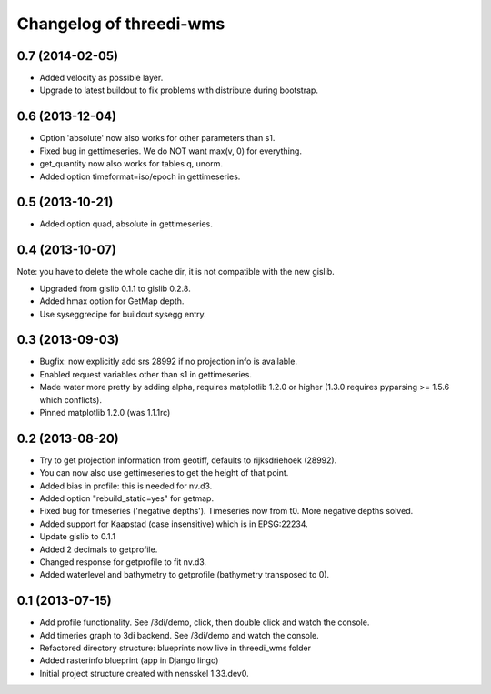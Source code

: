 Changelog of threedi-wms
===================================================


0.7 (2014-02-05)
----------------

- Added velocity as possible layer.

- Upgrade to latest buildout to fix problems with distribute during
  bootstrap.


0.6 (2013-12-04)
----------------

- Option 'absolute' now also works for other parameters than s1.

- Fixed bug in gettimeseries. We do NOT want max(v, 0) for everything.

- get_quantity now also works for tables q, unorm.

- Added option timeformat=iso/epoch in gettimeseries.


0.5 (2013-10-21)
----------------

- Added option quad, absolute in gettimeseries.


0.4 (2013-10-07)
----------------

Note: you have to delete the whole cache dir, it is not compatible with the
new gislib.

- Upgraded from gislib 0.1.1 to gislib 0.2.8.

- Added hmax option for GetMap depth.

- Use syseggrecipe for buildout sysegg entry.


0.3 (2013-09-03)
----------------

- Bugfix: now explicitly add srs 28992 if no projection info is available.

- Enabled request variables other than s1 in gettimeseries.

- Made water more pretty by adding alpha, requires matplotlib 1.2.0 or higher
  (1.3.0 requires pyparsing >= 1.5.6 which conflicts).

- Pinned matplotlib 1.2.0 (was 1.1.1rc)


0.2 (2013-08-20)
----------------

- Try to get projection information from geotiff, defaults to rijksdriehoek
  (28992).

- You can now also use gettimeseries to get the height of that point.

- Added bias in profile: this is needed for nv.d3.

- Added option "rebuild_static=yes" for getmap.

- Fixed bug for timeseries ('negative depths'). Timeseries now from t0. More
  negative depths solved.

- Added support for Kaapstad (case insensitive) which is in EPSG:22234.

- Update gislib to 0.1.1

- Added 2 decimals to getprofile.

- Changed response for getprofile to fit nv.d3.

- Added waterlevel and bathymetry to getprofile (bathymetry transposed to 0).


0.1 (2013-07-15)
----------------

- Add profile functionality. See /3di/demo, click, then double click and watch
  the console.

- Add timeries graph to 3di backend. See /3di/demo and watch the console.

- Refactored directory structure: blueprints now live in threedi_wms folder

- Added rasterinfo blueprint (app in Django lingo)

- Initial project structure created with nensskel 1.33.dev0.


